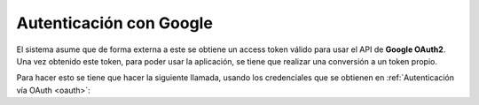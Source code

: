Autenticación con Google
========================

El sistema asume que de forma externa a este se obtiene un access token válido
para usar el API de **Google OAuth2**. Una vez obtenido este token, para poder usar la
aplicación, se tiene que realizar una conversión a un token propio.

Para hacer esto se tiene que hacer la siguiente llamada, usando los credenciales
que se obtienen en :ref:`Autenticación vía OAuth <oauth>`:


.. http:post:: /api/v1/auth/oauth/token/

    **Ejemplo de petición**:

    .. sourcecode:: http

        POST /api/v1/auth/oauth/convert-token/ HTTP/1.1
        Content-Type: application/json

        {
            "grant_type": "convert_token",
            "client_id": "...",
            "client_secret": "...",
            "backend": "google-oauth2",
            "token": "<backend token>"
        }

